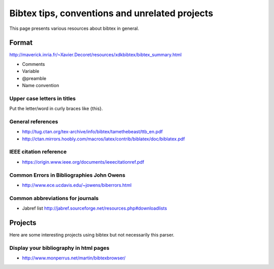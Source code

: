 ===============================================
Bibtex tips, conventions and unrelated projects
===============================================

This page presents various resources about bibtex in general.

Format
======

http://maverick.inria.fr/~Xavier.Decoret/resources/xdkbibtex/bibtex_summary.html

* Comments
* Variable
* @preamble
* Name convention

Upper case letters in titles
----------------------------

Put the letter/word in curly braces like {this}.


General references
------------------

* http://tug.ctan.org/tex-archive/info/bibtex/tamethebeast/ttb_en.pdf
* http://ctan.mirrors.hoobly.com/macros/latex/contrib/biblatex/doc/biblatex.pdf

IEEE citation reference
-----------------------

* https://origin.www.ieee.org/documents/ieeecitationref.pdf


Common Errors in Bibliographies John Owens
------------------------------------------

* http://www.ece.ucdavis.edu/~jowens/biberrors.html

Common abbreviations for journals
---------------------------------

* Jabref list http://jabref.sourceforge.net/resources.php#downloadlists


Projects
========

Here are some interesting projects using bibtex but not necessarily this parser.

Display your bibliography in html pages
---------------------------------------

* http://www.monperrus.net/martin/bibtexbrowser/

